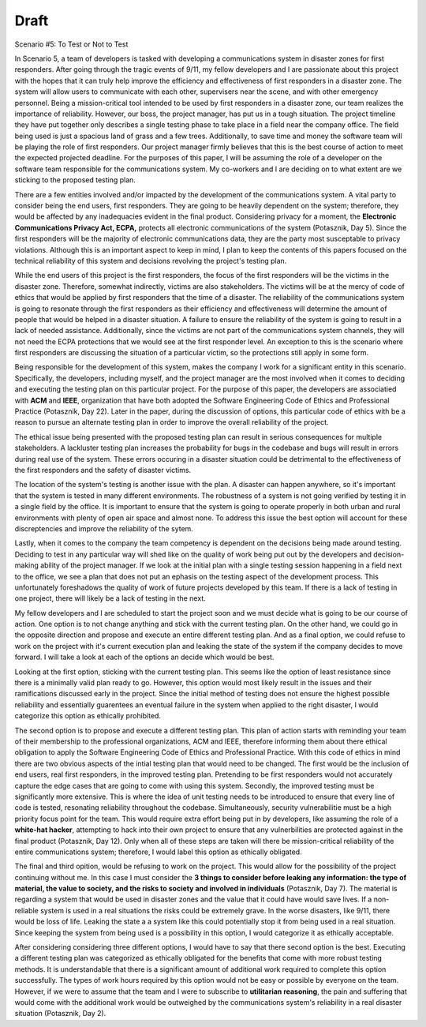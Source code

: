 Draft
=====

Scenario #5: To Test or Not to Test

In Scenario 5, a team of developers is tasked with developing a communications
system in disaster zones for first responders. After going through the tragic
events of 9/11, my fellow developers and I are passionate about this project
with the hopes that it can truly help improve the efficiency and effectiveness
of first responders in a disaster zone. The system will allow users to
communicate with each other, supervisers near the scene, and with other
emergency personnel. Being a mission-critical tool intended to be used by first
responders in a disaster zone, our team realizes the importance of reliability.
However, our boss, the project manager, has put us in a tough situation. The
project timeline they have put together only describes a single testing phase to
take place in a field near the company office. The field being used is just a
spacious land of grass and a few trees. Additionally, to save time and money the
software team will be playing the role of first responders. Our project manager
firmly believes that this is the best course of action to meet the expected
projected deadline. For the purposes of this paper, I will be assuming the role
of a developer on the software team responsible for the communications system.
My co-workers and I are deciding on to what extent are we sticking to the 
proposed testing plan.

There are a few entities involved and/or impacted by the development of the
communications system. A vital party to consider being the end users, first
responders. They are going to be heavily dependent on the system; therefore,
they would be affected by any inadequacies evident in the final product.
Considering privacy for a moment, the **Electronic Communications Privacy Act,
ECPA,** protects all electronic communications of the system (Potasznik, Day 5).
Since the first responders will be the majority of electronic communications
data, they are the party most susceptable to privacy violations. Although this
is an important aspect to keep in mind, I plan to keep the contents of this
papers focused on the technical reliability of this system and decisions
revolving the project's testing plan. 

While the end users of this project is the first responders, the focus of the
first responders will be the victims in the disaster zone. Therefore, somewhat
indirectly, victims are also stakeholders. The victims will be at the mercy of
code of ethics that would be applied by first responders that the time of a
disaster. The reliability of the communications system is going to resonate
through the first responders as their efficiency and effectiveness will
determine the amount of people that would be helped in a disaster situation. A
failure to ensure the reliability of the system is going to result in a lack of
needed assistance. Additionally, since the victims are not part of the
communications system channels, they will not need the ECPA protections that we
would see at the first responder level. An exception to this is the scenario
where first responders are discussing the situation of a particular victim, so 
the protections still apply in some form.

Being responsible for the development of this system, makes the company I work
for a significant entity in this scenario. Specifically, the developers,
including myself, and the project manager are the most involved when it comes to
deciding and executing the testing plan on this particular project. For the
purpose of this paper, the developers are associatied with **ACM** and **IEEE**,
organization that have both adopted the Software Engineering Code of Ethics and
Professional Practice (Potasznik, Day 22). Later in the paper, during the discussion of options,
this particular code of ethics with be a reason to pursue an alternate testing
plan in order to improve the overall reliability of the project. 

The ethical issue being presented with the proposed testing plan can result in
serious consequences for multiple stakeholders. A lackluster testing plan
increases the probability for bugs in the codebase and bugs will result in
errors during real use of the system. These errors occuring in a disaster
situation could be detrimental to the effectiveness of the first responders and
the safety of disaster victims. 

The location of the system's testing is another issue with the plan. A disaster
can happen anywhere, so it's important that the system is tested in many
different environments. The robustness of a system is not going verified by
testing it in a single field by the office. It is important to ensure that the
system is going to operate properly in both urban and rural environments with
plenty of open air space and almost none. To address this issue the best option
will account for these discreptencies and improve the reliability of the sytem. 

Lastly, when it comes to the company the team competency is dependent on the
decisions being made around testing. Deciding to test in any particular way will
shed like on the quality of work being put out by the developers and
decision-making ability of the project manager. If we look at the initial plan
with a single testing session happening in a field next to the office, we see a
plan that does not put an ephasis on the testing aspect of the development
process. This unfortunately foreshadows the quality of work of future projects
developed by this team. If there is a lack of testing in one project, there will
likely be a lack of testing in the next. 

My fellow developers and I are scheduled to start the project soon and we must
decide what is going to be our course of action. One option is to not change
anything and stick with the current testing plan. On the other hand, we could go
in the opposite direction and propose and execute an entire different testing
plan. And as a final option, we could refuse to work on the project with it's
current execution plan and leaking the state of the system if the company
decides to move forward. I will take a look at each of the options an decide
which would be best. 

Looking at the first option, sticking with the current testing plan. This seems
like the option of least resistance since there is a minimally valid plan ready
to go. However, this option would most likely result in the issues and their
ramifications discussed early in the project. Since the initial method of
testing does not ensure the highest possible reliability and essentially
guarentees an eventual failure in the system when applied to the right disaster,
I would categorize this option as ethically prohibited.

The second option is to propose and execute a different testing plan. This plan
of action starts with reminding your team of their membership to the
professional organizations, ACM and IEEE, therefore informing them about there
ethical obligation to apply the Software Engineering Code of Ethics and
Professional Practice. With this code of ethics in mind there are two obvious
aspects of the intial testing plan that would need to be changed. The first
would be the inclusion of end users, real first responders, in the improved
testing plan. Pretending to be first responders would not accurately capture the
edge cases that are going to come with using this system. Secondly, the improved
testing must be significantly more extensive. This is where the idea of unit
testing needs to be introduced to ensure that every line of code is tested,
resonating reliability throughout the codebase. Simultaneously, security
vulnerabilitie must be a high priority focus point for the team. This would
require extra effort being put in by developers, like assuming the role of a
**white-hat hacker**, attempting to hack into their own project to ensure that any
vulnerbilities are protected against in the final product (Potasznik, Day 12).
Only when all of these steps are taken will there be mission-critical
reliability of the entire communications system; therefore, I would label this
option as ethically obligated. 

The final and third opition, would be refusing to work on the project. This
would allow for the possibility of the project continuing without me. In this
case I must consider the **3 things to consider before leaking any information:
the type of material, the value to society, and the risks to society and
involved in individuals** (Potasznik, Day 7). The material is regarding a system
that would be used in disaster zones and the value that it could have would save
lives. If a non-reliable system is used in a real situations the risks could be
extremely grave. In the worse disasters, like 9/11, there would be loss of life. 
Leaking the state a a system like this could potentially stop it from being used
in a real situation. Since keeping the system from being used is a possibility
in this option, I would categorize it as ethically acceptable.

After considering considering three different options, I would have to say that
there second option is the best. Executing a different testing plan was
categorized as ethically obligated for the benefits that come with more robust
testing methods. It is understandable that there is a significant amount of
additional work required to complete this option successfully. The types of
work hours required by this option would not be easy or possible by everyone on
the team. However, if we were to assume that the team and I were to subscribe to
**utilitarian reasoning**, the pain and suffering that would come with the
additional work would be outweighed by the communications system's reliability
in a real disaster situation (Potasznik, Day 2).
